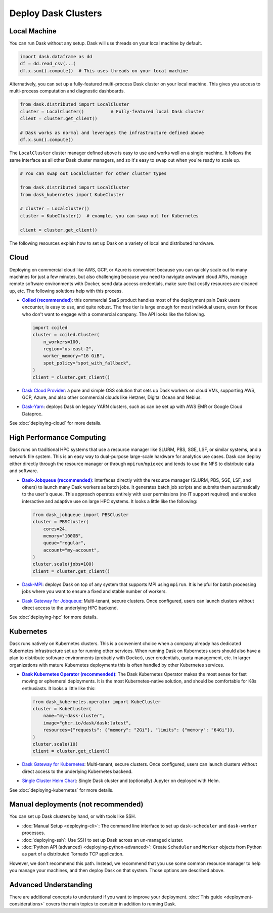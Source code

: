 Deploy Dask Clusters
====================

.. grid:: 1 1 2 2

   .. grid-item::
      :columns: 12 12 5 5

      Dask works well at many scales ranging from a single machine to clusters of
      many machines.  This page describes the many ways to deploy and run Dask, including the following:

      - :doc:`deploying-python`
      - :doc:`deploying-cloud`
      - :doc:`deploying-hpc`
      - :doc:`deploying-kubernetes`

      .. toctree::
         :maxdepth: 1
         :hidden:

         deploying-python.rst
         deploying-cloud.rst
         deploying-hpc.rst
         deploying-kubernetes.rst
         deploying-cli.rst
         deploying-ssh.rst
         deploying-extra.rst

   .. grid-item::
      :columns: 12 12 7 7

      .. figure:: images/dask-cluster-manager.svg

         An overview of cluster management with Dask distributed.

.. _deployment-single-machine:

Local Machine
-------------

You can run Dask without any setup.  Dask will use threads
on your local machine by default.

.. code-block:: python

   import dask.dataframe as dd
   df = dd.read_csv(...)
   df.x.sum().compute()  # This uses threads on your local machine

Alternatively, you can set up a fully-featured multi-process Dask cluster on
your local machine.  This gives you access to multi-process computation and
diagnostic dashboards.

.. code-block:: python

   from dask.distributed import LocalCluster
   cluster = LocalCluster()          # Fully-featured local Dask cluster
   client = cluster.get_client()

   # Dask works as normal and leverages the infrastructure defined above
   df.x.sum().compute()

The ``LocalCluster`` cluster manager defined above is easy to use and works
well on a single machine.  It follows the same interface as all other Dask
cluster managers, and so it's easy to swap out when you're ready to scale up.

.. code-block:: python

   # You can swap out LocalCluster for other cluster types

   from dask.distributed import LocalCluster
   from dask_kubernetes import KubeCluster

   # cluster = LocalCluster()
   cluster = KubeCluster()  # example, you can swap out for Kubernetes

   client = cluster.get_client()

.. _deployment-options:

The following resources explain how to set up Dask on a variety of local and distributed hardware.

.. _cloud-deployment-options:

Cloud
-----

Deploying on commercial cloud like AWS, GCP, or Azure is convenient because you can quickly scale out to many machines for just a few minutes, but also challenging because you need to navigate awkward cloud APIs, manage remote software environments with Docker, send data access credentials, make sure that costly resources are cleaned up, etc.  The following solutions help with this process.

-   |Coiled|_: this commercial SaaS product handles most of the deployment pain Dask users
    encounter, is easy to use, and quite robust.  The free tier is large enough
    for most individual users, even for those who don't want to engage with a
    commercial company.  The API looks like the following.

    .. code-block:: python

       import coiled
       cluster = coiled.Cluster(
           n_workers=100,
           region="us-east-2",
           worker_memory="16 GiB",
           spot_policy="spot_with_fallback",
       )
       client = cluster.get_client()

- `Dask Cloud Provider <https://cloudprovider.dask.org/en/latest/>`_: a pure and simple OSS solution that sets up Dask workers on cloud VMs, supporting AWS, GCP, Azure, and also other commercial clouds like Hetzner, Digital Ocean and Nebius.

- `Dask-Yarn <https://yarn.dask.org>`_: deploys Dask on legacy YARN clusters, such as can be set up with AWS EMR or Google Cloud Dataproc.

See :doc:`deploying-cloud` for more details.

.. _Coiled: https://docs.coiled.io/user_guide/index.html?utm_source=dask-docs&utm_medium=deploying
.. |Coiled| replace:: **Coiled (recommended)**


High Performance Computing
--------------------------

Dask runs on traditional HPC systems that use a resource manager like SLURM,
PBS, SGE, LSF, or similar systems, and a network file system.  This is an easy
way to dual-purpose large-scale hardware for analytics use cases.  Dask can
deploy either directly through the resource manager or through
``mpirun``/``mpiexec`` and tends to use the NFS to distribute data and
software.

-   |Dask-Jobqueue|_: interfaces directly with the
    resource manager (SLURM, PBS, SGE, LSF, and others) to launch many Dask
    workers as batch jobs.  It generates batch job scripts and submits them
    automatically to the user's queue.  This approach operates entirely with user
    permissions (no IT support required) and enables interactive and adaptive use
    on large HPC systems.  It looks a little like the following:

    .. code-block:: python

       from dask_jobqueue import PBSCluster
       cluster = PBSCluster(
           cores=24,
           memory="100GB",
           queue="regular",
           account="my-account",
       )
       cluster.scale(jobs=100)
       client = cluster.get_client()

- `Dask-MPI <http://mpi.dask.org/en/latest/>`_: deploys Dask on top of any system that supports MPI using ``mpirun``.  It is helpful for batch processing jobs where you want to ensure a fixed and stable number of workers.
- `Dask Gateway for Jobqueue <https://gateway.dask.org/install-jobqueue.html>`_: Multi-tenant, secure clusters. Once configured, users can launch clusters without direct access to the underlying HPC backend.

See :doc:`deploying-hpc` for more details.

.. _Dask-Jobqueue: https://jobqueue.dask.org
.. |Dask-Jobqueue| replace:: **Dask-Jobqueue (recommended)**

Kubernetes
----------

Dask runs natively on Kubernetes clusters.  This is a convenient choice when a
company already has dedicated Kubernetes infrastructure set up for running
other services.  When running Dask on Kubernetes users should also have a plan
to distribute software environments (probably with Docker), user credentials,
quota management, etc. In larger organizations with mature Kubernetes
deployments this is often handled by other Kubernetes services.

-   |Dask-Kubernetes|_: The Dask Kubernetes
    Operator makes the most sense for fast moving or ephemeral deployments.  It
    is the most Kubernetes-native solution, and should be comfortable for K8s
    enthusiasts.  It looks a little like this:

    .. code-block:: python

       from dask_kubernetes.operator import KubeCluster
       cluster = KubeCluster(
           name="my-dask-cluster",
           image="ghcr.io/dask/dask:latest",
           resources={"requests": {"memory": "2Gi"}, "limits": {"memory": "64Gi"}},
       )
       cluster.scale(10)
       client = cluster.get_client()

- `Dask Gateway for Kubernetes <https://gateway.dask.org/install-kube.html>`_: Multi-tenant, secure clusters. Once configured, users can launch clusters without direct access to the underlying Kubernetes backend.
- `Single Cluster Helm Chart <https://artifacthub.io/packages/helm/dask/dask>`_: Single Dask cluster and (optionally) Jupyter on deployed with Helm.

See :doc:`deploying-kubernetes` for more details.

.. _Dask-Kubernetes: https://kubernetes.dask.org/en/latest/operator.html
.. |Dask-Kubernetes| replace:: **Dask Kubernetes Operator (recommended)**

.. _managed-cluster-solutions:

Manual deployments (not recommended)
------------------------------------

You can set up Dask clusters by hand, or with tools like SSH.

- :doc:`Manual Setup <deploying-cli>`: The command line interface to set up ``dask-scheduler`` and ``dask-worker`` processes.
- :doc:`deploying-ssh`: Use SSH to set up Dask across an un-managed cluster.
- :doc:`Python API (advanced) <deploying-python-advanced>`: Create ``Scheduler`` and ``Worker``   objects from Python as part of a distributed Tornado TCP application.

However, we don't recommend this path.  Instead, we recommend that you use
some common resource manager to help you manage your machines, and then deploy
Dask on that system.  Those options are described above.

Advanced Understanding
----------------------

There are additional concepts to understand if you want to improve your
deployment. :doc:`This guide <deployment-considerations>` covers the main topics to consider in addition to running Dask.
